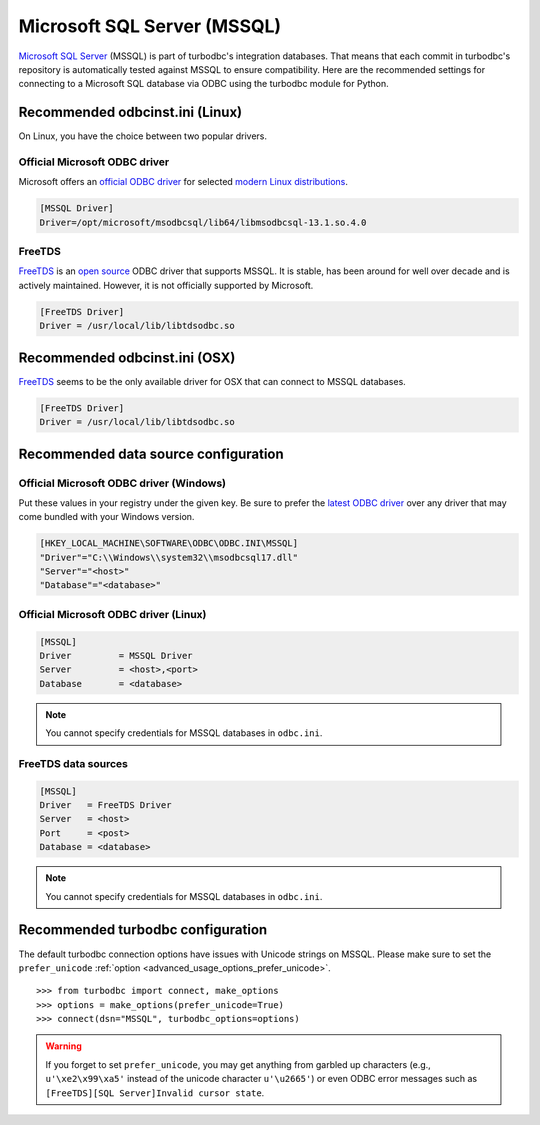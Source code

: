 Microsoft SQL Server (MSSQL)
============================

`Microsoft SQL Server <https://www.microsoft.com/sql>`_ (MSSQL) is part of turbodbc's
integration databases. That means that each commit in turbodbc's repository
is automatically tested against MSSQL to ensure compatibility.
Here are the recommended settings for connecting to a Microsoft SQL database via ODBC
using the turbodbc module for Python.


Recommended odbcinst.ini (Linux)
--------------------------------

On Linux, you have the choice between two popular drivers.

Official Microsoft ODBC driver
~~~~~~~~~~~~~~~~~~~~~~~~~~~~~~

Microsoft offers an `official ODBC driver <https://docs.microsoft.com/en-us/sql/connect/odbc/linux/microsoft-odbc-driver-for-sql-server-on-linux>`_
for selected `modern Linux distributions <https://docs.microsoft.com/en-us/sql/connect/odbc/linux/installing-the-microsoft-odbc-driver-for-sql-server-on-linux>`_.

.. code-block:: ini

    [MSSQL Driver]
    Driver=/opt/microsoft/msodbcsql/lib64/libmsodbcsql-13.1.so.4.0


FreeTDS
~~~~~~~

`FreeTDS <http://www.freetds.org>`_ is an `open source <https://github.com/FreeTDS/freetds>`_
ODBC driver that supports MSSQL. It is stable, has been around for well over decade and is actively
maintained. However, it is not officially supported by Microsoft.

.. code-block:: ini

    [FreeTDS Driver]
    Driver = /usr/local/lib/libtdsodbc.so



Recommended odbcinst.ini (OSX)
------------------------------

`FreeTDS <http://www.freetds.org>`_ seems to be the only available driver for OSX
that can connect to MSSQL databases.


.. code-block:: ini

    [FreeTDS Driver]
    Driver = /usr/local/lib/libtdsodbc.so


Recommended data source configuration
-------------------------------------

Official Microsoft ODBC driver (Windows)
~~~~~~~~~~~~~~~~~~~~~~~~~~~~~~~~~~~~~~~~

Put these values in your registry under the given key. Be sure to prefer the
`latest ODBC driver <https://www.microsoft.com/en-us/download/details.aspx?id=56567>`_
over any driver that may come bundled with your Windows version.

.. code-block:: ini

    [HKEY_LOCAL_MACHINE\SOFTWARE\ODBC\ODBC.INI\MSSQL]
    "Driver"="C:\\Windows\\system32\\msodbcsql17.dll"
    "Server"="<host>"
    "Database"="<database>"

Official Microsoft ODBC driver (Linux)
~~~~~~~~~~~~~~~~~~~~~~~~~~~~~~~~~~~~~~

.. code-block:: ini

    [MSSQL]
    Driver         = MSSQL Driver
    Server         = <host>,<port>
    Database       = <database>

.. note::
    You cannot specify credentials for MSSQL databases in ``odbc.ini``.

FreeTDS data sources
~~~~~~~~~~~~~~~~~~~~

.. code-block:: ini

    [MSSQL]
    Driver   = FreeTDS Driver
    Server   = <host>
    Port     = <post>
    Database = <database>

.. note::
    You cannot specify credentials for MSSQL databases in ``odbc.ini``.


Recommended turbodbc configuration
----------------------------------

The default turbodbc connection options have issues with Unicode strings
on MSSQL. Please make sure to set the ``prefer_unicode``
:ref:`option <advanced_usage_options_prefer_unicode>`.

::

    >>> from turbodbc import connect, make_options
    >>> options = make_options(prefer_unicode=True)
    >>> connect(dsn="MSSQL", turbodbc_options=options)

.. warning::
    If you forget to set ``prefer_unicode``, you may get anything from
    garbled up characters (e.g., ``u'\xe2\x99\xa5'`` instead of the unicode
    character ``u'\u2665'``) or even ODBC error messages such as
    ``[FreeTDS][SQL Server]Invalid cursor state``.
